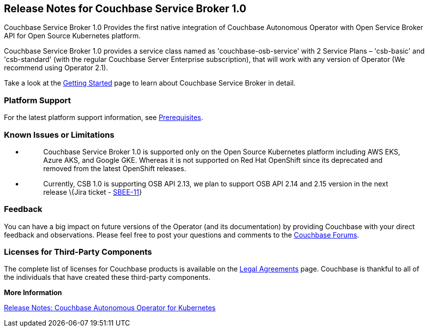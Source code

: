 == *Release Notes for Couchbase Service Broker 1.0*

Couchbase Service Broker 1.0 Provides the first native integration of Couchbase Autonomous Operator with Open Service Broker API for Open Source Kubernetes platform.

Couchbase Service Broker 1.0 provides a service class named as 'couchbase-osb-service' with 2 Service Plans – 'csb-basic' and 'csb-standard' (with the regular Couchbase Server Enterprise subscription), that will work with any version of Operator (We recommend using Operator 2.1).

Take a look at the https://docs.couchbase.com/service-broker/1.0/index.html[+++Getting Started+++] page to learn about Couchbase Service Broker in detail.

=== *Platform Support*

For the latest platform support information, see https://docs-staging.couchbase.com/service-broker/1.0/install/get-started.html#prerequisites[Prerequisites].

=== *Known Issues or Limitations*

* {blank}
+
____
Couchbase Service Broker 1.0 is supported only on the Open Source Kubernetes platform including AWS EKS, Azure AKS, and Google GKE. Whereas it is not supported on Red Hat OpenShift since its deprecated and removed from the latest OpenShift releases.
____
* {blank}
+
____
Currently, CSB 1.0 is supporting OSB API 2.13, we plan to support OSB API 2.14 and 2.15 version in the next release \{Jira ticket - https://issues.couchbase.com/browse/SBEE-11[+++SBEE-11+++]}
____

=== *Feedback*

You can have a big impact on future versions of the Operator (and its documentation) by providing Couchbase with your direct feedback and observations. Please feel free to post your questions and comments to the https://forums.couchbase.com/c/couchbase-server/Kubernetes[Couchbase Forums].

=== *Licenses for Third-Party Components*

The complete list of licenses for Couchbase products is available on the https://www.couchbase.com/legal/agreements[Legal Agreements] page. Couchbase is thankful to all of the individuals that have created these third-party components.

*More Information*

https://docs.couchbase.com/operator/2.1/release-notes.html[Release Notes: Couchbase Autonomous Operator for Kubernetes]
